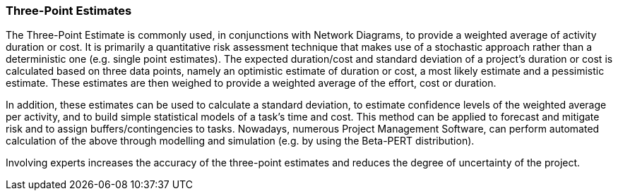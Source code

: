 === Three-Point Estimates

The Three-Point Estimate is commonly used, in conjunctions with Network Diagrams, to provide a weighted average of activity duration or cost.
It is primarily a quantitative risk assessment technique that makes use of a stochastic approach rather than a deterministic one (e.g. single point estimates). The expected duration/cost and standard deviation of a project’s duration or cost is calculated based on three data points, namely an optimistic estimate of duration or cost, a most likely estimate and a pessimistic estimate.
These estimates are then weighed to provide a weighted average of the effort, cost or duration.

In addition, these estimates can be used to calculate a standard deviation, to estimate confidence levels of the weighted average per activity, and to build simple statistical models of a task’s time and cost.
This method can be applied to forecast and mitigate risk and to assign buffers/contingencies to tasks.
Nowadays, numerous Project Management Software, can perform automated calculation of the above through modelling and simulation (e.g. by using the Beta-PERT distribution).

Involving experts increases the accuracy of the three-point estimates and reduces the degree of uncertainty of the project.
